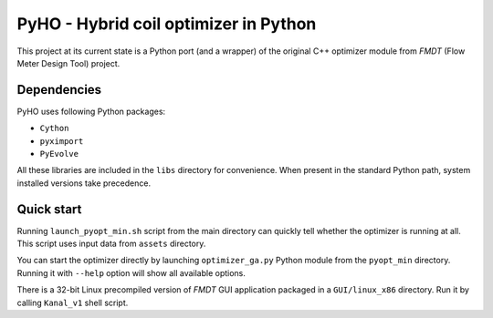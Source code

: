 ======================================
PyHO - Hybrid coil optimizer in Python
======================================

This project at its current state is a Python port (and a wrapper) of the 
original C++ optimizer module from `FMDT` (Flow Meter Design Tool) project.

Dependencies
------------
PyHO uses following Python packages:

* ``Cython``
* ``pyximport``
* ``PyEvolve``

All these libraries are included in the ``libs`` directory for convenience.
When present in the standard Python path, system installed versions take 
precedence.

Quick start
-----------
Running ``launch_pyopt_min.sh`` script from the main directory can quickly 
tell whether the optimizer is running at all. This script uses input data from
``assets`` directory.

You can start the optimizer directly by launching ``optimizer_ga.py`` Python 
module from the ``pyopt_min`` directory. Running it with ``--help`` option 
will show all available options.

There is a 32-bit Linux precompiled version of `FMDT` GUI application packaged
in a ``GUI/linux_x86`` directory. Run it by calling ``Kanal_v1`` shell script.

